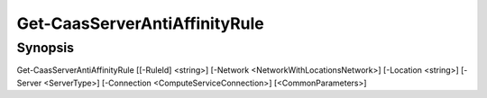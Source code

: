 ﻿Get-CaasServerAntiAffinityRule
===================

Synopsis
--------


Get-CaasServerAntiAffinityRule [[-RuleId] <string>] [-Network <NetworkWithLocationsNetwork>] [-Location <string>] [-Server <ServerType>] [-Connection <ComputeServiceConnection>] [<CommonParameters>]


